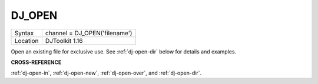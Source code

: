 ..  _dj-open:

DJ\_OPEN
========

+----------+-------------------------------------------------------------------+
| Syntax   | channel = DJ\_OPEN('filename')                                    |
+----------+-------------------------------------------------------------------+
| Location | DJToolkit 1.16                                                    |
+----------+-------------------------------------------------------------------+

Open an existing file for exclusive use. See :ref:`dj-open-dir` below for details and examples.

**CROSS-REFERENCE**

:ref:`dj-open-in`, :ref:`dj-open-new`, :ref:`dj-open-over`, and :ref:`dj-open-dir`.

